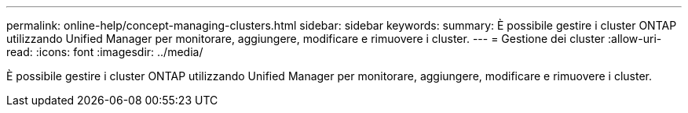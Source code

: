 ---
permalink: online-help/concept-managing-clusters.html 
sidebar: sidebar 
keywords:  
summary: È possibile gestire i cluster ONTAP utilizzando Unified Manager per monitorare, aggiungere, modificare e rimuovere i cluster. 
---
= Gestione dei cluster
:allow-uri-read: 
:icons: font
:imagesdir: ../media/


[role="lead"]
È possibile gestire i cluster ONTAP utilizzando Unified Manager per monitorare, aggiungere, modificare e rimuovere i cluster.
